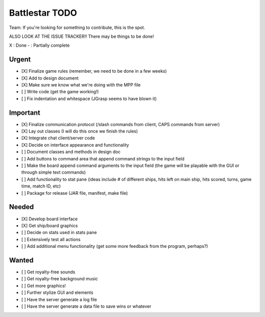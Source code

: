 Battlestar TODO
===============
Team: If you're looking for something to contribute, this is the spot.

ALSO LOOK AT THE ISSUE TRACKER!! There may be things to be done!

X : Done
- : Partially complete

Urgent
------
* [X] Finalize game rules (remember, we need to be done in a few weeks)
* [X] Add to design document
* [X] Make sure we know what we're doing with the MPP file
* [ ] Write code (get the game working!)
* [ ] Fix indentation and whitespace (JGrasp seems to have blown it)

Important
---------
* [X] Finalize communication protocol (/slash commands from client, CAPS commands from server)
* [X] Lay out classes (I will do this once we finish the rules)
* [X] Integrate chat client/server code
* [X] Decide on interface appearance and functionality
* [ ] Document classes and methods in design doc
* [ ] Add buttons to command area that append command strings to the input field
* [ ] Make the board append command arguments to the input field (the game will be playable with the GUI or through simple text commands)
* [ ] Add functionality to stat pane (ideas include # of different ships, hits left on main ship, hits scored, turns, game time, match ID, etc)
* [ ] Package for release (JAR file, manifest, make file)

Needed
------
* [X] Develop board interface
* [X] Get ship/board graphics
* [ ] Decide on stats used in stats pane
* [ ] Extensively test all actions
* [ ] Add additional menu functionality (get some more feedback from the program, perhaps?)

Wanted
------
* [ ] Get royalty-free sounds
* [ ] Get royalty-free background music
* [ ] Get more graphics!
* [ ] Further stylize GUI and elements
* [ ] Have the server generate a log file
* [ ] Have the server generate a data file to save wins or whatever
